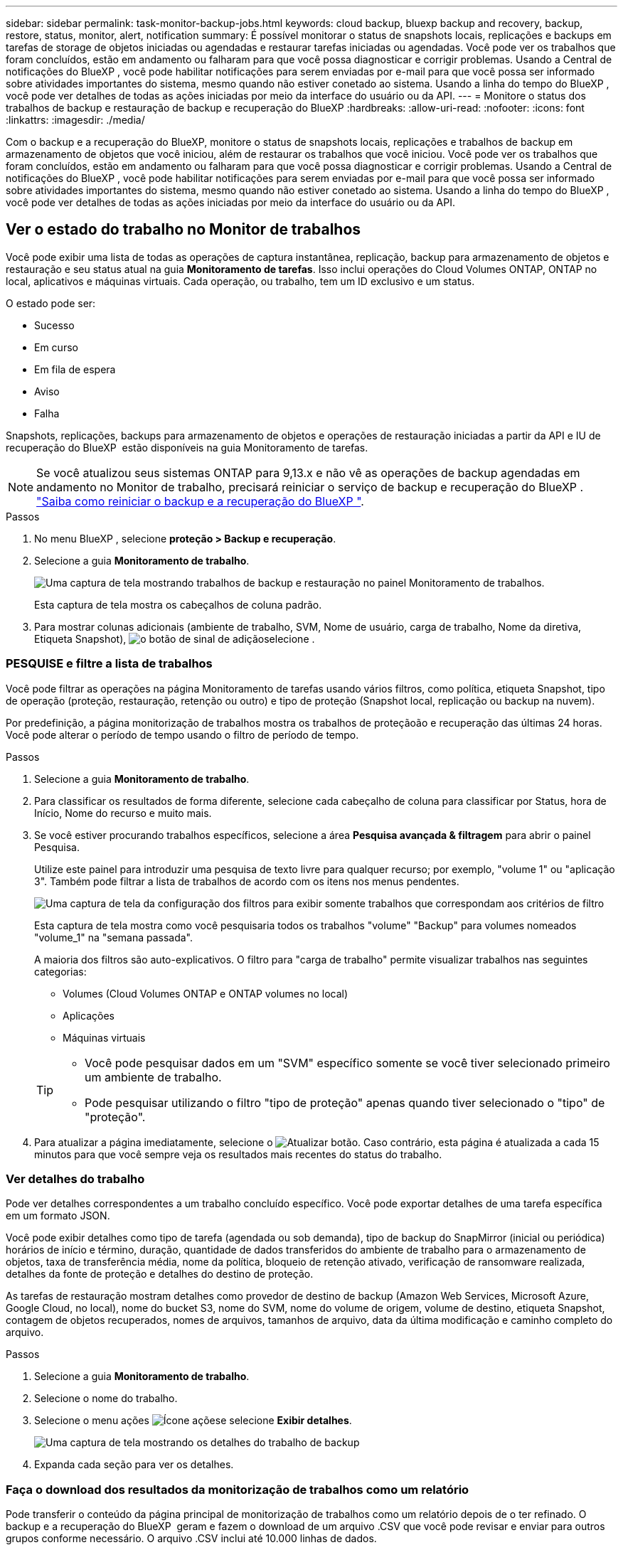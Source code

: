 ---
sidebar: sidebar 
permalink: task-monitor-backup-jobs.html 
keywords: cloud backup, bluexp backup and recovery, backup, restore, status, monitor, alert, notification 
summary: É possível monitorar o status de snapshots locais, replicações e backups em tarefas de storage de objetos iniciadas ou agendadas e restaurar tarefas iniciadas ou agendadas. Você pode ver os trabalhos que foram concluídos, estão em andamento ou falharam para que você possa diagnosticar e corrigir problemas. Usando a Central de notificações do BlueXP , você pode habilitar notificações para serem enviadas por e-mail para que você possa ser informado sobre atividades importantes do sistema, mesmo quando não estiver conetado ao sistema. Usando a linha do tempo do BlueXP , você pode ver detalhes de todas as ações iniciadas por meio da interface do usuário ou da API. 
---
= Monitore o status dos trabalhos de backup e restauração de backup e recuperação do BlueXP
:hardbreaks:
:allow-uri-read: 
:nofooter: 
:icons: font
:linkattrs: 
:imagesdir: ./media/


[role="lead"]
Com o backup e a recuperação do BlueXP, monitore o status de snapshots locais, replicações e trabalhos de backup em armazenamento de objetos que você iniciou, além de restaurar os trabalhos que você iniciou. Você pode ver os trabalhos que foram concluídos, estão em andamento ou falharam para que você possa diagnosticar e corrigir problemas. Usando a Central de notificações do BlueXP , você pode habilitar notificações para serem enviadas por e-mail para que você possa ser informado sobre atividades importantes do sistema, mesmo quando não estiver conetado ao sistema. Usando a linha do tempo do BlueXP , você pode ver detalhes de todas as ações iniciadas por meio da interface do usuário ou da API.



== Ver o estado do trabalho no Monitor de trabalhos

Você pode exibir uma lista de todas as operações de captura instantânea, replicação, backup para armazenamento de objetos e restauração e seu status atual na guia *Monitoramento de tarefas*. Isso inclui operações do Cloud Volumes ONTAP, ONTAP no local, aplicativos e máquinas virtuais. Cada operação, ou trabalho, tem um ID exclusivo e um status.

O estado pode ser:

* Sucesso
* Em curso
* Em fila de espera
* Aviso
* Falha


Snapshots, replicações, backups para armazenamento de objetos e operações de restauração iniciadas a partir da API e IU de recuperação do BlueXP  estão disponíveis na guia Monitoramento de tarefas.


NOTE: Se você atualizou seus sistemas ONTAP para 9,13.x e não vê as operações de backup agendadas em andamento no Monitor de trabalho, precisará reiniciar o serviço de backup e recuperação do BlueXP . link:reference-restart-backup.html["Saiba como reiniciar o backup e a recuperação do BlueXP "].

.Passos
. No menu BlueXP , selecione *proteção > Backup e recuperação*.
. Selecione a guia *Monitoramento de trabalho*.
+
image:screenshot_backup_job_monitor.png["Uma captura de tela mostrando trabalhos de backup e restauração no painel Monitoramento de trabalhos."]

+
Esta captura de tela mostra os cabeçalhos de coluna padrão.

. Para mostrar colunas adicionais (ambiente de trabalho, SVM, Nome de usuário, carga de trabalho, Nome da diretiva, Etiqueta Snapshot), image:button_plus_sign_round.png["o botão de sinal de adição"]selecione .




=== PESQUISE e filtre a lista de trabalhos

Você pode filtrar as operações na página Monitoramento de tarefas usando vários filtros, como política, etiqueta Snapshot, tipo de operação (proteção, restauração, retenção ou outro) e tipo de proteção (Snapshot local, replicação ou backup na nuvem).

Por predefinição, a página monitorização de trabalhos mostra os trabalhos de proteçãoão e recuperação das últimas 24 horas. Você pode alterar o período de tempo usando o filtro de período de tempo.

.Passos
. Selecione a guia *Monitoramento de trabalho*.
. Para classificar os resultados de forma diferente, selecione cada cabeçalho de coluna para classificar por Status, hora de Início, Nome do recurso e muito mais.
. Se você estiver procurando trabalhos específicos, selecione a área *Pesquisa avançada & filtragem* para abrir o painel Pesquisa.
+
Utilize este painel para introduzir uma pesquisa de texto livre para qualquer recurso; por exemplo, "volume 1" ou "aplicação 3". Também pode filtrar a lista de trabalhos de acordo com os itens nos menus pendentes.

+
image:screenshot_backup_job_monitor_filters.png["Uma captura de tela da configuração dos filtros para exibir somente trabalhos que correspondam aos critérios de filtro"]

+
Esta captura de tela mostra como você pesquisaria todos os trabalhos "volume" "Backup" para volumes nomeados "volume_1" na "semana passada".

+
A maioria dos filtros são auto-explicativos. O filtro para "carga de trabalho" permite visualizar trabalhos nas seguintes categorias:

+
** Volumes (Cloud Volumes ONTAP e ONTAP volumes no local)
** Aplicações
** Máquinas virtuais


+
[TIP]
====
** Você pode pesquisar dados em um "SVM" específico somente se você tiver selecionado primeiro um ambiente de trabalho.
** Pode pesquisar utilizando o filtro "tipo de proteção" apenas quando tiver selecionado o "tipo" de "proteção".


====
. Para atualizar a página imediatamente, selecione o image:button_refresh.png["Atualizar"] botão. Caso contrário, esta página é atualizada a cada 15 minutos para que você sempre veja os resultados mais recentes do status do trabalho.




=== Ver detalhes do trabalho

Pode ver detalhes correspondentes a um trabalho concluído específico. Você pode exportar detalhes de uma tarefa específica em um formato JSON.

Você pode exibir detalhes como tipo de tarefa (agendada ou sob demanda), tipo de backup do SnapMirror (inicial ou periódica) horários de início e término, duração, quantidade de dados transferidos do ambiente de trabalho para o armazenamento de objetos, taxa de transferência média, nome da política, bloqueio de retenção ativado, verificação de ransomware realizada, detalhes da fonte de proteção e detalhes do destino de proteção.

As tarefas de restauração mostram detalhes como provedor de destino de backup (Amazon Web Services, Microsoft Azure, Google Cloud, no local), nome do bucket S3, nome do SVM, nome do volume de origem, volume de destino, etiqueta Snapshot, contagem de objetos recuperados, nomes de arquivos, tamanhos de arquivo, data da última modificação e caminho completo do arquivo.

.Passos
. Selecione a guia *Monitoramento de trabalho*.
. Selecione o nome do trabalho.
. Selecione o menu ações image:icon-action.png["Ícone ações"]e selecione *Exibir detalhes*.
+
image:screenshot_backup_job_monitor_details2.png["Uma captura de tela mostrando os detalhes do trabalho de backup"]

. Expanda cada seção para ver os detalhes.




=== Faça o download dos resultados da monitorização de trabalhos como um relatório

Pode transferir o conteúdo da página principal de monitorização de trabalhos como um relatório depois de o ter refinado. O backup e a recuperação do BlueXP  geram e fazem o download de um arquivo .CSV que você pode revisar e enviar para outros grupos conforme necessário. O arquivo .CSV inclui até 10.000 linhas de dados.

A partir das informações de Detalhes de Monitoramento de tarefa, você pode baixar um arquivo JSON contendo detalhes de uma única tarefa.

.Passos
. Selecione a guia *Monitoramento de trabalho*.
. Para transferir um ficheiro CSV para todos os trabalhos, selecione o image:button_download.png["Transferir"]botão e localize o ficheiro no diretório de transferências.
. Para baixar um arquivo JSON para uma única tarefa, selecione o menu ações image:icon-action.png["Ícone ações"]para a tarefa, selecione *Baixar arquivo JSON* e localize o arquivo no diretório de download.




== Rever trabalhos de retenção (ciclo de vida de cópia de segurança)

O monitoramento de fluxos de retenção (ou _ciclo de vida de backup_) ajuda você com integridade de auditoria, responsabilidade e segurança de backup. Para ajudá-lo a controlar o ciclo de vida do backup, talvez você queira identificar a expiração de todas as cópias de backup.

Uma tarefa de ciclo de vida de backup controla todas as cópias Snapshot que são excluídas ou na fila a serem excluídas. A partir do ONTAP 9.13, você pode olhar para todos os tipos de tarefa chamados "retenção" na página Monitoramento de tarefa.

O tipo de tarefa "retenção" captura todos os trabalhos de exclusão Instantânea iniciados em um volume protegido pelo backup e recuperação do BlueXP .

.Passos
. Selecione a guia *Monitoramento de trabalho*.
. Selecione a área *Pesquisa avançada & filtragem* para abrir o painel Pesquisa.
. Selecione "retenção" como o tipo de tarefa.




== Revise alertas de backup e restauração no Centro de notificações do BlueXP 

O Centro de notificações do BlueXP  rastreia o progresso dos trabalhos de backup e restauração iniciados para que você possa verificar se a operação foi bem-sucedida ou não.

Além de visualizar os alertas na Central de notificações, você pode configurar o BlueXP  para enviar determinados tipos de notificações por e-mail como alertas para que você possa ser informado sobre atividades importantes do sistema, mesmo quando não estiver conetado ao sistema. https://docs.netapp.com/us-en/bluexp-setup-admin/task-monitor-cm-operations.html["Saiba mais sobre a Central de notificações e como enviar e-mails de alerta para tarefas de backup e restauração"^].

O Centro de notificações exibe vários eventos de Snapshot, replicação, backup na nuvem e restauração, mas apenas certos eventos acionam alertas de e-mail:

[cols="1,2,1,1"]
|===
| Tipo de operação | Evento | Nível de alerta | E-mail enviado 


| Ativação | Falha na ativação de backup e recuperação para o ambiente de trabalho | Erro | Sim 


| Ativação | Falha na edição de backup e recuperação para o ambiente de trabalho | Erro | Sim 


| Instantâneo local | Falha de tarefa ad-hoc de criação de snapshot de backup e recuperação do BlueXP  | Erro | Sim 


| Replicação | Falha de trabalho de replicação ad-hoc de backup e recuperação do BlueXP  | Erro | Sim 


| Replicação | Falha do trabalho de pausa de replicação de backup e recuperação do BlueXP  | Erro | Não 


| Replicação | Falha na tarefa de interrupção da replicação de backup e recuperação do BlueXP  | Erro | Não 


| Replicação | Falha de tarefa ressincronizada de replicação de backup e recuperação do BlueXP  | Erro | Não 


| Replicação | Falha na tarefa de interrupção da replicação de backup e recuperação do BlueXP  | Erro | Não 


| Replicação | Falha de tarefa ressincronizada reversa da replicação de backup e recuperação do BlueXP  | Erro | Sim 


| Replicação | Falha na tarefa de eliminação da replicação de recuperação e cópia de segurança do BlueXP  | Erro | Sim 
|===

NOTE: A partir do ONTAP 9.13,0, todos os alertas são exibidos para sistemas Cloud Volumes ONTAP e ONTAP locais. Para sistemas com Cloud Volumes ONTAP 9.13.0 e ONTAP no local, apenas o alerta relacionado com "Restaurar trabalho concluído, mas com avisos" é apresentado.

Por padrão, os administradores de contas e organizações do BlueXP  recebem e-mails para todos os alertas "críticos" e "Recomendação". Todos os outros usuários e destinatários estão configurados, por padrão, para não receber nenhum e-mail de notificação. Os e-mails podem ser enviados para qualquer usuário do BlueXP  que faça parte da sua conta do NetApp Cloud ou para qualquer outro destinatário que precise estar ciente da atividade de backup e restauração.

Para receber os alertas de backup e recuperação do BlueXP , você precisará selecionar os tipos de gravidade de notificação "crítico", "Aviso" e "erro" na página Configurações de alertas e notificações.

https://docs.netapp.com/us-en/bluexp-setup-admin/task-monitor-cm-operations.html["Saiba como enviar e-mails de alerta para tarefas de backup e restauração"^].

.Passos
. Na barra de menu BlueXP  (Menu do sistema), selecione (image:icon_bell.png["campainha de notificação"] ).
. Reveja as notificações.




== Reveja a atividade de operação na linha do tempo do BlueXP 

Você pode exibir detalhes das operações de backup e restauração para mais investigações na linha do tempo do BlueXP . A linha do tempo do BlueXP  fornece detalhes de cada evento, seja iniciado pelo usuário ou iniciado pelo sistema, e mostra ações iniciadas na IU ou pela API.

https://docs.netapp.com/us-en/cloud-manager-setup-admin/task-monitor-cm-operations.html["Saiba mais sobre as diferenças entre a linha do tempo e o Centro de notificações"^].
